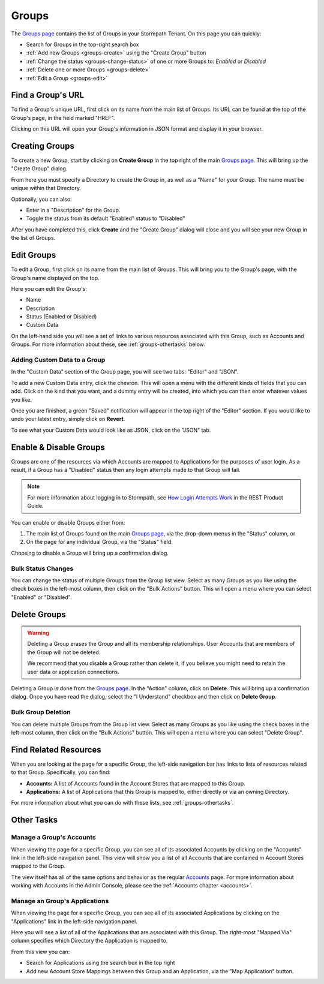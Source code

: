.. _groups:

******
Groups
******

The `Groups page <https://api.stormpath.com/ui2/index.html#/groups>`__ contains the list of Groups in your Stormpath Tenant. On this page you can quickly:

- Search for Groups in the top-right search box
- :ref:`Add new Groups <groups-create>` using the "Create Group" button
- :ref:`Change the status <groups-change-status>` of one or more Groups to: `Enabled` or `Disabled`
- :ref:`Delete one or more Groups <groups-delete>`
- :ref:`Edit a Group <groups-edit>`

Find a Group's URL
================================

To find a Group's unique URL, first click on its name from the main list of Groups. Its URL can be found at the top of the Group's page, in the field marked "HREF".

Clicking on this URL will open your Group's information in JSON format and display it in your browser.

.. _groups-create:

Creating Groups
========================

To create a new Group, start by clicking on **Create Group** in the top right of the main `Groups page <https://api.stormpath.com/ui2/index.html#/groups>`__. This will bring up the "Create Group" dialog.

From here you must specify a Directory to create the Group in, as well as a "Name" for your Group. The name must be unique within that Directory.

Optionally, you can also:

- Enter in a "Description" for the Group.
- Toggle the status from its default "Enabled" status to "Disabled"

After you have completed this, click **Create** and the "Create Group" dialog will close and you will see your new Group in the list of Groups.

.. _groups-edit:

Edit Groups
========================

To edit a Group, first click on its name from the main list of Groups. This will bring you to the Group's page, with the Group's name displayed on the top.

Here you can edit the Group's:

- Name
- Description
- Status (Enabled or Disabled)
- Custom Data

On the left-hand side you will see a set of links to various resources associated with this Group, such as Accounts and Groups. For more information about these, see :ref:`groups-othertasks` below.

Adding Custom Data to a Group
-----------------------------

In the "Custom Data" section of the Group page, you will see two tabs: "Editor" and "JSON".

To add a new Custom Data entry, click the chevron. This will open a menu with the different kinds of fields that you can add. Click on the kind that you want, and a dummy entry will be created, into which you can then enter whatever values you like.

Once you are finished, a green "Saved" notification will appear in the top right of the "Editor" section. If you would like to undo your latest entry, simply click on **Revert**.

To see what your Custom Data would look like as JSON, click on the "JSON" tab.

.. _groups-change-status:

Enable & Disable Groups
================================

Groups are one of the resources via which Accounts are mapped to Applications for the purposes of user login. As a result, if a Group has a "Disabled" status then any login attempts made to that Group will fail.

.. note::

  For more information about logging in to Stormpath, see `How Login Attempts Work <https://docs.stormpath.com/rest/product-guide/latest/auth_n.html#how-login-attempts-work-in-stormpath>`__ in the REST Product Guide.

You can enable or disable Groups either from:

1. The main list of Groups found on the main `Groups page <https://api.stormpath.com/ui2/index.html#/groups>`__, via the drop-down menus in the "Status" column, or
2. On the page for any individual Group, via the "Status" field.

Choosing to disable a Group will bring up a confirmation dialog.

Bulk Status Changes
-------------------

You can change the status of multiple Groups from the Group list view. Select as many Groups as you like using the check boxes in the left-most column, then click on the "Bulk Actions" button. This will open a menu where you can select "Enabled" or "Disabled".

.. _groups-delete:

Delete Groups
========================

.. warning::

  Deleting a Group erases the Group and all its membership relationships. User Accounts that are members of the Group will not be deleted.

  We recommend that you disable a Group rather than delete it, if you believe you might need to retain the user data or application connections.

Deleting a Group is done from the `Groups page <https://api.stormpath.com/ui2/index.html#/groups>`__. In the "Action" column, click on **Delete**. This will bring up a confirmation dialog. Once you have read the dialog, select the "I Understand" checkbox and then click on **Delete Group**.

Bulk Group Deletion
-------------------------

You can delete multiple Groups from the Group list view. Select as many Groups as you like using the check boxes in the left-most column, then click on the "Bulk Actions" button. This will open a menu where you can select "Delete Group".

Find Related Resources
================================

When you are looking at the page for a specific Group, the left-side navigation bar has links to lists of resources related to that Group. Specifically, you can find:

- **Accounts:** A list of Accounts found in the Account Stores that are mapped to this Group.
- **Applications:** A list of Applications that this Group is mapped to, either directly or via an owning Directory.

For more information about what you can do with these lists, see :ref:`groups-othertasks`.

.. _groups-othertasks:

Other Tasks
===========

.. _group-accounts:

Manage a Group's Accounts
-----------------------------------

When viewing the page for a specific Group, you can see all of its associated Accounts by clicking on the "Accounts" link in the left-side navigation panel. This view will show you a list of all Accounts that are contained in Account Stores mapped to the Group.

The view itself has all of the same options and behavior as the regular `Accounts <https://api.stormpath.com/ui2/index.html#/accounts>`__ page. For more information about working with Accounts in the Admin Console, please see the :ref:`Accounts chapter <accounts>`.

Manage an Group's Applications
--------------------------------

When viewing the page for a specific Group, you can see all of its associated Applications by clicking on the "Applications" link in the left-side navigation panel.

Here you will see a list of all of the Applications that are associated with this Group. The right-most "Mapped Via" column specifies which Directory the Application is mapped to.

From this view you can:

- Search for Applications using the search box in the top right
- Add new Account Store Mappings between this Group and an Application, via the "Map Application" button.